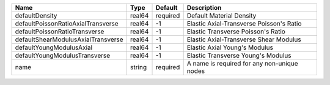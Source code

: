 

================================== ====== ======== =========================================== 
Name                               Type   Default  Description                                 
================================== ====== ======== =========================================== 
defaultDensity                     real64 required Default Material Density                    
defaultPoissonRatioAxialTransverse real64 -1       Elastic Axial-Transverse Poisson's Ratio             
defaultPoissonRatioTransverse      real64 -1       Elastic Transverse Poisson's Ratio             
defaultShearModulusAxialTransverse real64 -1       Elastic Axial-Transverse Shear Modulus             
defaultYoungModulusAxial           real64 -1       Elastic Axial Young's Modulus             
defaultYoungModulusTransverse      real64 -1       Elastic Transverse Young's Modulus              
name                               string required A name is required for any non-unique nodes 
================================== ====== ======== =========================================== 


